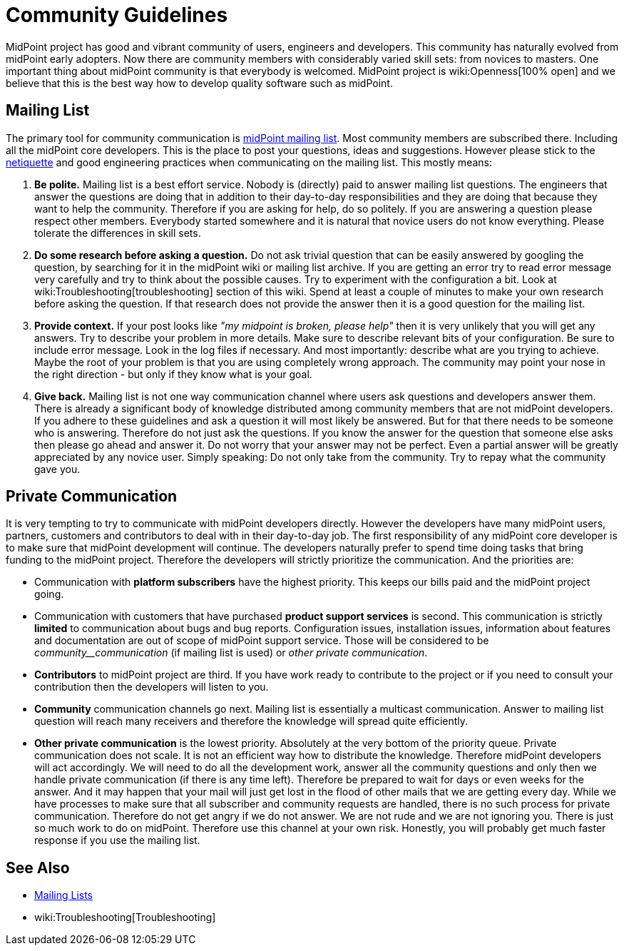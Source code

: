 = Community Guidelines
:page-wiki-name: Community Guidelines
:page-wiki-id: 23167156
:page-wiki-metadata-create-user: semancik
:page-wiki-metadata-create-date: 2016-08-22T16:41:12.047+02:00
:page-wiki-metadata-modify-user: mederly
:page-wiki-metadata-modify-date: 2020-01-28T18:09:13.244+01:00

MidPoint project has good and vibrant community of users, engineers and developers.
This community has naturally evolved from midPoint early adopters.
Now there are community members with considerably varied skill sets: from novices to masters.
One important thing about midPoint community is that everybody is welcomed.
MidPoint project is wiki:Openness[100% open] and we believe that this is the best way how to develop quality software such as midPoint.


== Mailing List

The primary tool for community communication is xref:mailing-lists.adoc[midPoint mailing list]. Most community members are subscribed there.
Including all the midPoint core developers.
This is the place to post your questions, ideas and suggestions.
However please stick to the link:https://tools.ietf.org/html/rfc1855[netiquette] and good engineering practices when communicating on the mailing list.
This mostly means:

. *Be polite.* Mailing list is a best effort service.
Nobody is (directly) paid to answer mailing list questions.
The engineers that answer the questions are doing that in addition to their day-to-day responsibilities and they are doing that because they want to help the community.
Therefore if you are asking for help, do so politely.
If you are answering a question please respect other members.
Everybody started somewhere and it is natural that novice users do not know everything.
Please tolerate the differences in skill sets.

. *Do some research before asking a question.* Do not ask trivial question that can be easily answered by googling the question, by searching for it in the midPoint wiki or mailing list archive.
If you are getting an error try to read error message very carefully and try to think about the possible causes.
Try to experiment with the configuration a bit.
Look at wiki:Troubleshooting[troubleshooting] section of this wiki.
Spend at least a couple of minutes to make your own research before asking the question.
If that research does not provide the answer then it is a good question for the mailing list.

. *Provide context.* If your post looks like _"my midpoint is broken, please help"_ then it is very unlikely that you will get any answers.
Try to describe your problem in more details.
Make sure to describe relevant bits of your configuration.
Be sure to include error message.
Look in the log files if necessary.
And most importantly: describe what are you trying to achieve.
Maybe the root of your problem is that you are using completely wrong approach.
The community may point your nose in the right direction - but only if they know what is your goal.

. *Give back.* Mailing list is not one way communication channel where users ask questions and developers answer them.
There is already a significant body of knowledge distributed among community members that are not midPoint developers.
If you adhere to these guidelines and ask a question it will most likely be answered.
But for that there needs to be someone who is answering.
Therefore do not just ask the questions.
If you know the answer for the question that someone else asks then please go ahead and answer it.
Do not worry that your answer may not be perfect.
Even a partial answer will be greatly appreciated by any novice user.
Simply speaking: Do not only take from the community.
Try to repay what the community gave you.


== Private Communication

It is very tempting to try to communicate with midPoint developers directly.
However the developers have many midPoint users, partners, customers and contributors to deal with in their day-to-day job.
The first responsibility of any midPoint core developer is to make sure that midPoint development will continue.
The developers naturally prefer to spend time doing tasks that bring funding to the midPoint project.
Therefore the developers will strictly prioritize the communication.
And the priorities are:

* Communication with *platform subscribers* have the highest priority.
This keeps our bills paid and the midPoint project going.

* Communication with customers that have purchased *product support services* is second.
This communication is strictly *limited* to communication about bugs and bug reports.
Configuration issues, installation issues, information about features and documentation are out of scope of midPoint support service.
Those will be considered to be _community__communication_ (if mailing list is used) or _other private communication_.

* *Contributors* to midPoint project are third.
If you have work ready to contribute to the project or if you need to consult your contribution then the developers will listen to you.

* *Community* communication channels go next.
Mailing list is essentially a multicast communication.
Answer to mailing list question will reach many receivers and therefore the knowledge will spread quite efficiently.

* *Other private communication* is the lowest priority.
Absolutely at the very bottom of the priority queue.
Private communication does not scale.
It is not an efficient way how to distribute the knowledge.
Therefore midPoint developers will act accordingly.
We will need to do all the development work, answer all the community questions and only then we handle private communication (if there is any time left).
Therefore be prepared to wait for days or even weeks for the answer.
And it may happen that your mail will just get lost in the flood of other mails that we are getting every day.
While we have processes to make sure that all subscriber and community requests are handled, there is no such process for private communication.
Therefore do not get angry if we do not answer.
We are not rude and we are not ignoring you.
There is just so much work to do on midPoint.
Therefore use this channel at your own risk.
Honestly, you will probably get much faster response if you use the mailing list.


== See Also

* xref:mailing-lists.adoc[Mailing Lists]

* wiki:Troubleshooting[Troubleshooting]
